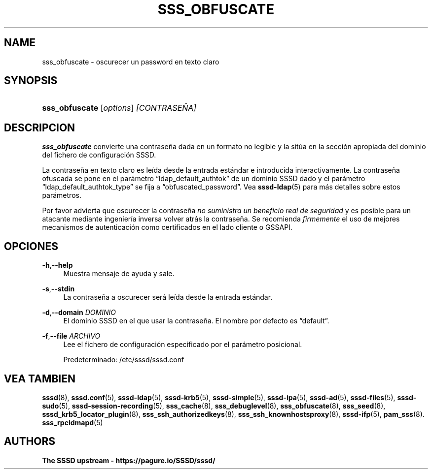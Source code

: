 '\" t
.\"     Title: sss_obfuscate
.\"    Author: The SSSD upstream - https://pagure.io/SSSD/sssd/
.\" Generator: DocBook XSL Stylesheets vsnapshot <http://docbook.sf.net/>
.\"      Date: 12/09/2020
.\"    Manual: Páginas de manual de SSSD
.\"    Source: SSSD
.\"  Language: English
.\"
.TH "SSS_OBFUSCATE" "8" "12/09/2020" "SSSD" "Páginas de manual de SSSD"
.\" -----------------------------------------------------------------
.\" * Define some portability stuff
.\" -----------------------------------------------------------------
.\" ~~~~~~~~~~~~~~~~~~~~~~~~~~~~~~~~~~~~~~~~~~~~~~~~~~~~~~~~~~~~~~~~~
.\" http://bugs.debian.org/507673
.\" http://lists.gnu.org/archive/html/groff/2009-02/msg00013.html
.\" ~~~~~~~~~~~~~~~~~~~~~~~~~~~~~~~~~~~~~~~~~~~~~~~~~~~~~~~~~~~~~~~~~
.ie \n(.g .ds Aq \(aq
.el       .ds Aq '
.\" -----------------------------------------------------------------
.\" * set default formatting
.\" -----------------------------------------------------------------
.\" disable hyphenation
.nh
.\" disable justification (adjust text to left margin only)
.ad l
.\" -----------------------------------------------------------------
.\" * MAIN CONTENT STARTS HERE *
.\" -----------------------------------------------------------------
.SH "NAME"
sss_obfuscate \- oscurecer un password en texto claro
.SH "SYNOPSIS"
.HP \w'\fBsss_obfuscate\fR\ 'u
\fBsss_obfuscate\fR [\fIoptions\fR] \fI[CONTRASEÑA]\fR
.SH "DESCRIPCION"
.PP
\fBsss_obfuscate\fR
convierte una contraseña dada en un formato no legible y la sitúa en la sección apropiada del dominio del fichero de configuración SSSD\&.
.PP
La contraseña en texto claro es leída desde la entrada estándar e introducida interactivamente\&. La contraseña ofuscada se pone en el parámetro
\(lqldap_default_authtok\(rq
de un dominio SSSD dado y el parámetro
\(lqldap_default_authtok_type\(rq
se fija a
\(lqobfuscated_password\(rq\&. Vea
\fBsssd-ldap\fR(5)
para más detalles sobre estos parámetros\&.
.PP
Por favor advierta que oscurecer la contraseña
\fIno suministra un beneficio real de seguridad\fR
y es posible para un atacante mediante ingeniería inversa volver atrás la contraseña\&. Se recomienda
\fIfirmemente\fR
el uso de mejores mecanismos de autenticación como certificados en el lado cliente o GSSAPI\&.
.SH "OPCIONES"
.PP
\fB\-h\fR,\fB\-\-help\fR
.RS 4
Muestra mensaje de ayuda y sale\&.
.RE
.PP
\fB\-s\fR,\fB\-\-stdin\fR
.RS 4
La contraseña a oscurecer será leída desde la entrada estándar\&.
.RE
.PP
\fB\-d\fR,\fB\-\-domain\fR \fIDOMINIO\fR
.RS 4
El dominio SSSD en el que usar la contraseña\&. El nombre por defecto es
\(lqdefault\(rq\&.
.RE
.PP
\fB\-f\fR,\fB\-\-file\fR \fIARCHIVO\fR
.RS 4
Lee el fichero de configuración especificado por el parámetro posicional\&.
.sp
Predeterminado:
/etc/sssd/sssd\&.conf
.RE
.SH "VEA TAMBIEN"
.PP
\fBsssd\fR(8),
\fBsssd.conf\fR(5),
\fBsssd-ldap\fR(5),
\fBsssd-krb5\fR(5),
\fBsssd-simple\fR(5),
\fBsssd-ipa\fR(5),
\fBsssd-ad\fR(5),
\fBsssd-files\fR(5),
\fBsssd-sudo\fR(5),
\fBsssd-session-recording\fR(5),
\fBsss_cache\fR(8),
\fBsss_debuglevel\fR(8),
\fBsss_obfuscate\fR(8),
\fBsss_seed\fR(8),
\fBsssd_krb5_locator_plugin\fR(8),
\fBsss_ssh_authorizedkeys\fR(8), \fBsss_ssh_knownhostsproxy\fR(8),
\fBsssd-ifp\fR(5),
\fBpam_sss\fR(8)\&.
\fBsss_rpcidmapd\fR(5)
.SH "AUTHORS"
.PP
\fBThe SSSD upstream \-
https://pagure\&.io/SSSD/sssd/\fR
